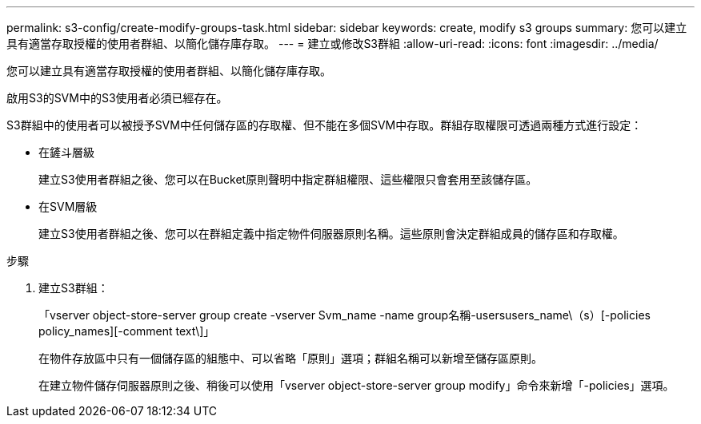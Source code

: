 ---
permalink: s3-config/create-modify-groups-task.html 
sidebar: sidebar 
keywords: create, modify s3 groups 
summary: 您可以建立具有適當存取授權的使用者群組、以簡化儲存庫存取。 
---
= 建立或修改S3群組
:allow-uri-read: 
:icons: font
:imagesdir: ../media/


[role="lead"]
您可以建立具有適當存取授權的使用者群組、以簡化儲存庫存取。

啟用S3的SVM中的S3使用者必須已經存在。

S3群組中的使用者可以被授予SVM中任何儲存區的存取權、但不能在多個SVM中存取。群組存取權限可透過兩種方式進行設定：

* 在鏟斗層級
+
建立S3使用者群組之後、您可以在Bucket原則聲明中指定群組權限、這些權限只會套用至該儲存區。

* 在SVM層級
+
建立S3使用者群組之後、您可以在群組定義中指定物件伺服器原則名稱。這些原則會決定群組成員的儲存區和存取權。



.步驟
. 建立S3群組：
+
「vserver object-store-server group create -vserver Svm_name -name group名稱-usersusers_name\（s）[-policies policy_names][-comment text\]」

+
在物件存放區中只有一個儲存區的組態中、可以省略「原則」選項；群組名稱可以新增至儲存區原則。

+
在建立物件儲存伺服器原則之後、稍後可以使用「vserver object-store-server group modify」命令來新增「-policies」選項。



